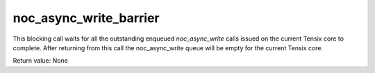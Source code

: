 

noc_async_write_barrier
=======================

This blocking call waits for all the outstanding enqueued `noc_async_write` calls issued on the current Tensix core to complete.
After returning from this call the noc_async_write queue will be empty for the current Tensix core.

Return value: None
